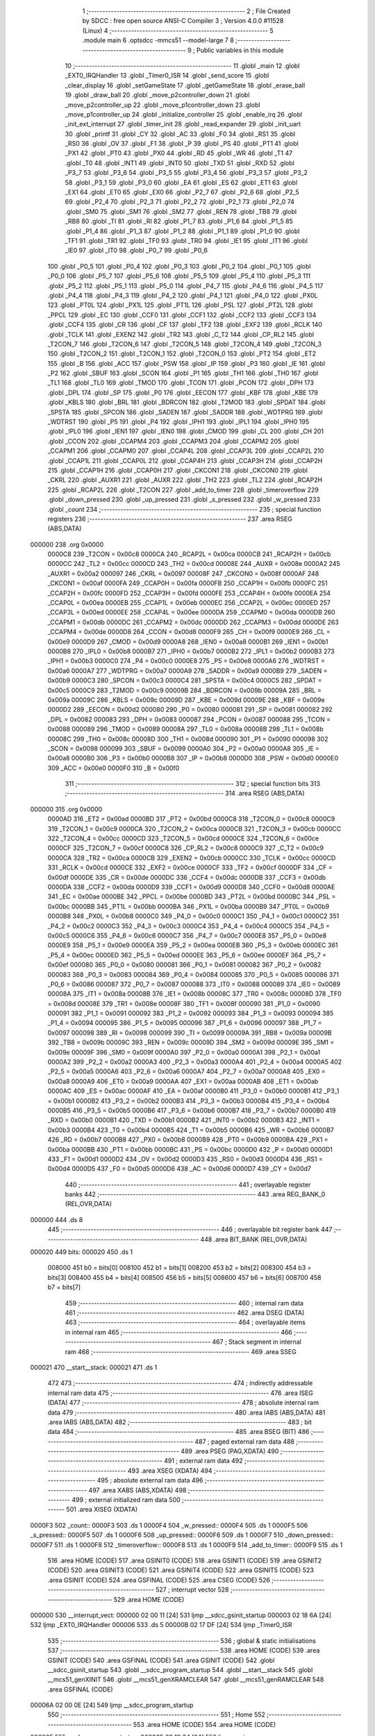                                       1 ;--------------------------------------------------------
                                      2 ; File Created by SDCC : free open source ANSI-C Compiler
                                      3 ; Version 4.0.0 #11528 (Linux)
                                      4 ;--------------------------------------------------------
                                      5 	.module main
                                      6 	.optsdcc -mmcs51 --model-large
                                      7 	
                                      8 ;--------------------------------------------------------
                                      9 ; Public variables in this module
                                     10 ;--------------------------------------------------------
                                     11 	.globl _main
                                     12 	.globl _EXT0_IRQHandler
                                     13 	.globl _Timer0_ISR
                                     14 	.globl _send_score
                                     15 	.globl _clear_display
                                     16 	.globl _setGameState
                                     17 	.globl _getGameState
                                     18 	.globl _erase_ball
                                     19 	.globl _draw_ball
                                     20 	.globl _move_p2controller_down
                                     21 	.globl _move_p2controller_up
                                     22 	.globl _move_p1controller_down
                                     23 	.globl _move_p1controller_up
                                     24 	.globl _initialize_controller
                                     25 	.globl _enable_irq
                                     26 	.globl _init_ext_interrupt
                                     27 	.globl _timer_init
                                     28 	.globl _read_expander
                                     29 	.globl _init_uart
                                     30 	.globl _printf
                                     31 	.globl _CY
                                     32 	.globl _AC
                                     33 	.globl _F0
                                     34 	.globl _RS1
                                     35 	.globl _RS0
                                     36 	.globl _OV
                                     37 	.globl _F1
                                     38 	.globl _P
                                     39 	.globl _PS
                                     40 	.globl _PT1
                                     41 	.globl _PX1
                                     42 	.globl _PT0
                                     43 	.globl _PX0
                                     44 	.globl _RD
                                     45 	.globl _WR
                                     46 	.globl _T1
                                     47 	.globl _T0
                                     48 	.globl _INT1
                                     49 	.globl _INT0
                                     50 	.globl _TXD
                                     51 	.globl _RXD
                                     52 	.globl _P3_7
                                     53 	.globl _P3_6
                                     54 	.globl _P3_5
                                     55 	.globl _P3_4
                                     56 	.globl _P3_3
                                     57 	.globl _P3_2
                                     58 	.globl _P3_1
                                     59 	.globl _P3_0
                                     60 	.globl _EA
                                     61 	.globl _ES
                                     62 	.globl _ET1
                                     63 	.globl _EX1
                                     64 	.globl _ET0
                                     65 	.globl _EX0
                                     66 	.globl _P2_7
                                     67 	.globl _P2_6
                                     68 	.globl _P2_5
                                     69 	.globl _P2_4
                                     70 	.globl _P2_3
                                     71 	.globl _P2_2
                                     72 	.globl _P2_1
                                     73 	.globl _P2_0
                                     74 	.globl _SM0
                                     75 	.globl _SM1
                                     76 	.globl _SM2
                                     77 	.globl _REN
                                     78 	.globl _TB8
                                     79 	.globl _RB8
                                     80 	.globl _TI
                                     81 	.globl _RI
                                     82 	.globl _P1_7
                                     83 	.globl _P1_6
                                     84 	.globl _P1_5
                                     85 	.globl _P1_4
                                     86 	.globl _P1_3
                                     87 	.globl _P1_2
                                     88 	.globl _P1_1
                                     89 	.globl _P1_0
                                     90 	.globl _TF1
                                     91 	.globl _TR1
                                     92 	.globl _TF0
                                     93 	.globl _TR0
                                     94 	.globl _IE1
                                     95 	.globl _IT1
                                     96 	.globl _IE0
                                     97 	.globl _IT0
                                     98 	.globl _P0_7
                                     99 	.globl _P0_6
                                    100 	.globl _P0_5
                                    101 	.globl _P0_4
                                    102 	.globl _P0_3
                                    103 	.globl _P0_2
                                    104 	.globl _P0_1
                                    105 	.globl _P0_0
                                    106 	.globl _P5_7
                                    107 	.globl _P5_6
                                    108 	.globl _P5_5
                                    109 	.globl _P5_4
                                    110 	.globl _P5_3
                                    111 	.globl _P5_2
                                    112 	.globl _P5_1
                                    113 	.globl _P5_0
                                    114 	.globl _P4_7
                                    115 	.globl _P4_6
                                    116 	.globl _P4_5
                                    117 	.globl _P4_4
                                    118 	.globl _P4_3
                                    119 	.globl _P4_2
                                    120 	.globl _P4_1
                                    121 	.globl _P4_0
                                    122 	.globl _PX0L
                                    123 	.globl _PT0L
                                    124 	.globl _PX1L
                                    125 	.globl _PT1L
                                    126 	.globl _PSL
                                    127 	.globl _PT2L
                                    128 	.globl _PPCL
                                    129 	.globl _EC
                                    130 	.globl _CCF0
                                    131 	.globl _CCF1
                                    132 	.globl _CCF2
                                    133 	.globl _CCF3
                                    134 	.globl _CCF4
                                    135 	.globl _CR
                                    136 	.globl _CF
                                    137 	.globl _TF2
                                    138 	.globl _EXF2
                                    139 	.globl _RCLK
                                    140 	.globl _TCLK
                                    141 	.globl _EXEN2
                                    142 	.globl _TR2
                                    143 	.globl _C_T2
                                    144 	.globl _CP_RL2
                                    145 	.globl _T2CON_7
                                    146 	.globl _T2CON_6
                                    147 	.globl _T2CON_5
                                    148 	.globl _T2CON_4
                                    149 	.globl _T2CON_3
                                    150 	.globl _T2CON_2
                                    151 	.globl _T2CON_1
                                    152 	.globl _T2CON_0
                                    153 	.globl _PT2
                                    154 	.globl _ET2
                                    155 	.globl _B
                                    156 	.globl _ACC
                                    157 	.globl _PSW
                                    158 	.globl _IP
                                    159 	.globl _P3
                                    160 	.globl _IE
                                    161 	.globl _P2
                                    162 	.globl _SBUF
                                    163 	.globl _SCON
                                    164 	.globl _P1
                                    165 	.globl _TH1
                                    166 	.globl _TH0
                                    167 	.globl _TL1
                                    168 	.globl _TL0
                                    169 	.globl _TMOD
                                    170 	.globl _TCON
                                    171 	.globl _PCON
                                    172 	.globl _DPH
                                    173 	.globl _DPL
                                    174 	.globl _SP
                                    175 	.globl _P0
                                    176 	.globl _EECON
                                    177 	.globl _KBF
                                    178 	.globl _KBE
                                    179 	.globl _KBLS
                                    180 	.globl _BRL
                                    181 	.globl _BDRCON
                                    182 	.globl _T2MOD
                                    183 	.globl _SPDAT
                                    184 	.globl _SPSTA
                                    185 	.globl _SPCON
                                    186 	.globl _SADEN
                                    187 	.globl _SADDR
                                    188 	.globl _WDTPRG
                                    189 	.globl _WDTRST
                                    190 	.globl _P5
                                    191 	.globl _P4
                                    192 	.globl _IPH1
                                    193 	.globl _IPL1
                                    194 	.globl _IPH0
                                    195 	.globl _IPL0
                                    196 	.globl _IEN1
                                    197 	.globl _IEN0
                                    198 	.globl _CMOD
                                    199 	.globl _CL
                                    200 	.globl _CH
                                    201 	.globl _CCON
                                    202 	.globl _CCAPM4
                                    203 	.globl _CCAPM3
                                    204 	.globl _CCAPM2
                                    205 	.globl _CCAPM1
                                    206 	.globl _CCAPM0
                                    207 	.globl _CCAP4L
                                    208 	.globl _CCAP3L
                                    209 	.globl _CCAP2L
                                    210 	.globl _CCAP1L
                                    211 	.globl _CCAP0L
                                    212 	.globl _CCAP4H
                                    213 	.globl _CCAP3H
                                    214 	.globl _CCAP2H
                                    215 	.globl _CCAP1H
                                    216 	.globl _CCAP0H
                                    217 	.globl _CKCON1
                                    218 	.globl _CKCON0
                                    219 	.globl _CKRL
                                    220 	.globl _AUXR1
                                    221 	.globl _AUXR
                                    222 	.globl _TH2
                                    223 	.globl _TL2
                                    224 	.globl _RCAP2H
                                    225 	.globl _RCAP2L
                                    226 	.globl _T2CON
                                    227 	.globl _add_to_timer
                                    228 	.globl _timeroverflow
                                    229 	.globl _down_pressed
                                    230 	.globl _up_pressed
                                    231 	.globl _s_pressed
                                    232 	.globl _w_pressed
                                    233 	.globl _count
                                    234 ;--------------------------------------------------------
                                    235 ; special function registers
                                    236 ;--------------------------------------------------------
                                    237 	.area RSEG    (ABS,DATA)
      000000                        238 	.org 0x0000
                           0000C8   239 _T2CON	=	0x00c8
                           0000CA   240 _RCAP2L	=	0x00ca
                           0000CB   241 _RCAP2H	=	0x00cb
                           0000CC   242 _TL2	=	0x00cc
                           0000CD   243 _TH2	=	0x00cd
                           00008E   244 _AUXR	=	0x008e
                           0000A2   245 _AUXR1	=	0x00a2
                           000097   246 _CKRL	=	0x0097
                           00008F   247 _CKCON0	=	0x008f
                           0000AF   248 _CKCON1	=	0x00af
                           0000FA   249 _CCAP0H	=	0x00fa
                           0000FB   250 _CCAP1H	=	0x00fb
                           0000FC   251 _CCAP2H	=	0x00fc
                           0000FD   252 _CCAP3H	=	0x00fd
                           0000FE   253 _CCAP4H	=	0x00fe
                           0000EA   254 _CCAP0L	=	0x00ea
                           0000EB   255 _CCAP1L	=	0x00eb
                           0000EC   256 _CCAP2L	=	0x00ec
                           0000ED   257 _CCAP3L	=	0x00ed
                           0000EE   258 _CCAP4L	=	0x00ee
                           0000DA   259 _CCAPM0	=	0x00da
                           0000DB   260 _CCAPM1	=	0x00db
                           0000DC   261 _CCAPM2	=	0x00dc
                           0000DD   262 _CCAPM3	=	0x00dd
                           0000DE   263 _CCAPM4	=	0x00de
                           0000D8   264 _CCON	=	0x00d8
                           0000F9   265 _CH	=	0x00f9
                           0000E9   266 _CL	=	0x00e9
                           0000D9   267 _CMOD	=	0x00d9
                           0000A8   268 _IEN0	=	0x00a8
                           0000B1   269 _IEN1	=	0x00b1
                           0000B8   270 _IPL0	=	0x00b8
                           0000B7   271 _IPH0	=	0x00b7
                           0000B2   272 _IPL1	=	0x00b2
                           0000B3   273 _IPH1	=	0x00b3
                           0000C0   274 _P4	=	0x00c0
                           0000E8   275 _P5	=	0x00e8
                           0000A6   276 _WDTRST	=	0x00a6
                           0000A7   277 _WDTPRG	=	0x00a7
                           0000A9   278 _SADDR	=	0x00a9
                           0000B9   279 _SADEN	=	0x00b9
                           0000C3   280 _SPCON	=	0x00c3
                           0000C4   281 _SPSTA	=	0x00c4
                           0000C5   282 _SPDAT	=	0x00c5
                           0000C9   283 _T2MOD	=	0x00c9
                           00009B   284 _BDRCON	=	0x009b
                           00009A   285 _BRL	=	0x009a
                           00009C   286 _KBLS	=	0x009c
                           00009D   287 _KBE	=	0x009d
                           00009E   288 _KBF	=	0x009e
                           0000D2   289 _EECON	=	0x00d2
                           000080   290 _P0	=	0x0080
                           000081   291 _SP	=	0x0081
                           000082   292 _DPL	=	0x0082
                           000083   293 _DPH	=	0x0083
                           000087   294 _PCON	=	0x0087
                           000088   295 _TCON	=	0x0088
                           000089   296 _TMOD	=	0x0089
                           00008A   297 _TL0	=	0x008a
                           00008B   298 _TL1	=	0x008b
                           00008C   299 _TH0	=	0x008c
                           00008D   300 _TH1	=	0x008d
                           000090   301 _P1	=	0x0090
                           000098   302 _SCON	=	0x0098
                           000099   303 _SBUF	=	0x0099
                           0000A0   304 _P2	=	0x00a0
                           0000A8   305 _IE	=	0x00a8
                           0000B0   306 _P3	=	0x00b0
                           0000B8   307 _IP	=	0x00b8
                           0000D0   308 _PSW	=	0x00d0
                           0000E0   309 _ACC	=	0x00e0
                           0000F0   310 _B	=	0x00f0
                                    311 ;--------------------------------------------------------
                                    312 ; special function bits
                                    313 ;--------------------------------------------------------
                                    314 	.area RSEG    (ABS,DATA)
      000000                        315 	.org 0x0000
                           0000AD   316 _ET2	=	0x00ad
                           0000BD   317 _PT2	=	0x00bd
                           0000C8   318 _T2CON_0	=	0x00c8
                           0000C9   319 _T2CON_1	=	0x00c9
                           0000CA   320 _T2CON_2	=	0x00ca
                           0000CB   321 _T2CON_3	=	0x00cb
                           0000CC   322 _T2CON_4	=	0x00cc
                           0000CD   323 _T2CON_5	=	0x00cd
                           0000CE   324 _T2CON_6	=	0x00ce
                           0000CF   325 _T2CON_7	=	0x00cf
                           0000C8   326 _CP_RL2	=	0x00c8
                           0000C9   327 _C_T2	=	0x00c9
                           0000CA   328 _TR2	=	0x00ca
                           0000CB   329 _EXEN2	=	0x00cb
                           0000CC   330 _TCLK	=	0x00cc
                           0000CD   331 _RCLK	=	0x00cd
                           0000CE   332 _EXF2	=	0x00ce
                           0000CF   333 _TF2	=	0x00cf
                           0000DF   334 _CF	=	0x00df
                           0000DE   335 _CR	=	0x00de
                           0000DC   336 _CCF4	=	0x00dc
                           0000DB   337 _CCF3	=	0x00db
                           0000DA   338 _CCF2	=	0x00da
                           0000D9   339 _CCF1	=	0x00d9
                           0000D8   340 _CCF0	=	0x00d8
                           0000AE   341 _EC	=	0x00ae
                           0000BE   342 _PPCL	=	0x00be
                           0000BD   343 _PT2L	=	0x00bd
                           0000BC   344 _PSL	=	0x00bc
                           0000BB   345 _PT1L	=	0x00bb
                           0000BA   346 _PX1L	=	0x00ba
                           0000B9   347 _PT0L	=	0x00b9
                           0000B8   348 _PX0L	=	0x00b8
                           0000C0   349 _P4_0	=	0x00c0
                           0000C1   350 _P4_1	=	0x00c1
                           0000C2   351 _P4_2	=	0x00c2
                           0000C3   352 _P4_3	=	0x00c3
                           0000C4   353 _P4_4	=	0x00c4
                           0000C5   354 _P4_5	=	0x00c5
                           0000C6   355 _P4_6	=	0x00c6
                           0000C7   356 _P4_7	=	0x00c7
                           0000E8   357 _P5_0	=	0x00e8
                           0000E9   358 _P5_1	=	0x00e9
                           0000EA   359 _P5_2	=	0x00ea
                           0000EB   360 _P5_3	=	0x00eb
                           0000EC   361 _P5_4	=	0x00ec
                           0000ED   362 _P5_5	=	0x00ed
                           0000EE   363 _P5_6	=	0x00ee
                           0000EF   364 _P5_7	=	0x00ef
                           000080   365 _P0_0	=	0x0080
                           000081   366 _P0_1	=	0x0081
                           000082   367 _P0_2	=	0x0082
                           000083   368 _P0_3	=	0x0083
                           000084   369 _P0_4	=	0x0084
                           000085   370 _P0_5	=	0x0085
                           000086   371 _P0_6	=	0x0086
                           000087   372 _P0_7	=	0x0087
                           000088   373 _IT0	=	0x0088
                           000089   374 _IE0	=	0x0089
                           00008A   375 _IT1	=	0x008a
                           00008B   376 _IE1	=	0x008b
                           00008C   377 _TR0	=	0x008c
                           00008D   378 _TF0	=	0x008d
                           00008E   379 _TR1	=	0x008e
                           00008F   380 _TF1	=	0x008f
                           000090   381 _P1_0	=	0x0090
                           000091   382 _P1_1	=	0x0091
                           000092   383 _P1_2	=	0x0092
                           000093   384 _P1_3	=	0x0093
                           000094   385 _P1_4	=	0x0094
                           000095   386 _P1_5	=	0x0095
                           000096   387 _P1_6	=	0x0096
                           000097   388 _P1_7	=	0x0097
                           000098   389 _RI	=	0x0098
                           000099   390 _TI	=	0x0099
                           00009A   391 _RB8	=	0x009a
                           00009B   392 _TB8	=	0x009b
                           00009C   393 _REN	=	0x009c
                           00009D   394 _SM2	=	0x009d
                           00009E   395 _SM1	=	0x009e
                           00009F   396 _SM0	=	0x009f
                           0000A0   397 _P2_0	=	0x00a0
                           0000A1   398 _P2_1	=	0x00a1
                           0000A2   399 _P2_2	=	0x00a2
                           0000A3   400 _P2_3	=	0x00a3
                           0000A4   401 _P2_4	=	0x00a4
                           0000A5   402 _P2_5	=	0x00a5
                           0000A6   403 _P2_6	=	0x00a6
                           0000A7   404 _P2_7	=	0x00a7
                           0000A8   405 _EX0	=	0x00a8
                           0000A9   406 _ET0	=	0x00a9
                           0000AA   407 _EX1	=	0x00aa
                           0000AB   408 _ET1	=	0x00ab
                           0000AC   409 _ES	=	0x00ac
                           0000AF   410 _EA	=	0x00af
                           0000B0   411 _P3_0	=	0x00b0
                           0000B1   412 _P3_1	=	0x00b1
                           0000B2   413 _P3_2	=	0x00b2
                           0000B3   414 _P3_3	=	0x00b3
                           0000B4   415 _P3_4	=	0x00b4
                           0000B5   416 _P3_5	=	0x00b5
                           0000B6   417 _P3_6	=	0x00b6
                           0000B7   418 _P3_7	=	0x00b7
                           0000B0   419 _RXD	=	0x00b0
                           0000B1   420 _TXD	=	0x00b1
                           0000B2   421 _INT0	=	0x00b2
                           0000B3   422 _INT1	=	0x00b3
                           0000B4   423 _T0	=	0x00b4
                           0000B5   424 _T1	=	0x00b5
                           0000B6   425 _WR	=	0x00b6
                           0000B7   426 _RD	=	0x00b7
                           0000B8   427 _PX0	=	0x00b8
                           0000B9   428 _PT0	=	0x00b9
                           0000BA   429 _PX1	=	0x00ba
                           0000BB   430 _PT1	=	0x00bb
                           0000BC   431 _PS	=	0x00bc
                           0000D0   432 _P	=	0x00d0
                           0000D1   433 _F1	=	0x00d1
                           0000D2   434 _OV	=	0x00d2
                           0000D3   435 _RS0	=	0x00d3
                           0000D4   436 _RS1	=	0x00d4
                           0000D5   437 _F0	=	0x00d5
                           0000D6   438 _AC	=	0x00d6
                           0000D7   439 _CY	=	0x00d7
                                    440 ;--------------------------------------------------------
                                    441 ; overlayable register banks
                                    442 ;--------------------------------------------------------
                                    443 	.area REG_BANK_0	(REL,OVR,DATA)
      000000                        444 	.ds 8
                                    445 ;--------------------------------------------------------
                                    446 ; overlayable bit register bank
                                    447 ;--------------------------------------------------------
                                    448 	.area BIT_BANK	(REL,OVR,DATA)
      000020                        449 bits:
      000020                        450 	.ds 1
                           008000   451 	b0 = bits[0]
                           008100   452 	b1 = bits[1]
                           008200   453 	b2 = bits[2]
                           008300   454 	b3 = bits[3]
                           008400   455 	b4 = bits[4]
                           008500   456 	b5 = bits[5]
                           008600   457 	b6 = bits[6]
                           008700   458 	b7 = bits[7]
                                    459 ;--------------------------------------------------------
                                    460 ; internal ram data
                                    461 ;--------------------------------------------------------
                                    462 	.area DSEG    (DATA)
                                    463 ;--------------------------------------------------------
                                    464 ; overlayable items in internal ram 
                                    465 ;--------------------------------------------------------
                                    466 ;--------------------------------------------------------
                                    467 ; Stack segment in internal ram 
                                    468 ;--------------------------------------------------------
                                    469 	.area	SSEG
      000021                        470 __start__stack:
      000021                        471 	.ds	1
                                    472 
                                    473 ;--------------------------------------------------------
                                    474 ; indirectly addressable internal ram data
                                    475 ;--------------------------------------------------------
                                    476 	.area ISEG    (DATA)
                                    477 ;--------------------------------------------------------
                                    478 ; absolute internal ram data
                                    479 ;--------------------------------------------------------
                                    480 	.area IABS    (ABS,DATA)
                                    481 	.area IABS    (ABS,DATA)
                                    482 ;--------------------------------------------------------
                                    483 ; bit data
                                    484 ;--------------------------------------------------------
                                    485 	.area BSEG    (BIT)
                                    486 ;--------------------------------------------------------
                                    487 ; paged external ram data
                                    488 ;--------------------------------------------------------
                                    489 	.area PSEG    (PAG,XDATA)
                                    490 ;--------------------------------------------------------
                                    491 ; external ram data
                                    492 ;--------------------------------------------------------
                                    493 	.area XSEG    (XDATA)
                                    494 ;--------------------------------------------------------
                                    495 ; absolute external ram data
                                    496 ;--------------------------------------------------------
                                    497 	.area XABS    (ABS,XDATA)
                                    498 ;--------------------------------------------------------
                                    499 ; external initialized ram data
                                    500 ;--------------------------------------------------------
                                    501 	.area XISEG   (XDATA)
      0000F3                        502 _count::
      0000F3                        503 	.ds 1
      0000F4                        504 _w_pressed::
      0000F4                        505 	.ds 1
      0000F5                        506 _s_pressed::
      0000F5                        507 	.ds 1
      0000F6                        508 _up_pressed::
      0000F6                        509 	.ds 1
      0000F7                        510 _down_pressed::
      0000F7                        511 	.ds 1
      0000F8                        512 _timeroverflow::
      0000F8                        513 	.ds 1
      0000F9                        514 _add_to_timer::
      0000F9                        515 	.ds 1
                                    516 	.area HOME    (CODE)
                                    517 	.area GSINIT0 (CODE)
                                    518 	.area GSINIT1 (CODE)
                                    519 	.area GSINIT2 (CODE)
                                    520 	.area GSINIT3 (CODE)
                                    521 	.area GSINIT4 (CODE)
                                    522 	.area GSINIT5 (CODE)
                                    523 	.area GSINIT  (CODE)
                                    524 	.area GSFINAL (CODE)
                                    525 	.area CSEG    (CODE)
                                    526 ;--------------------------------------------------------
                                    527 ; interrupt vector 
                                    528 ;--------------------------------------------------------
                                    529 	.area HOME    (CODE)
      000000                        530 __interrupt_vect:
      000000 02 00 11         [24]  531 	ljmp	__sdcc_gsinit_startup
      000003 02 18 6A         [24]  532 	ljmp	_EXT0_IRQHandler
      000006                        533 	.ds	5
      00000B 02 17 DF         [24]  534 	ljmp	_Timer0_ISR
                                    535 ;--------------------------------------------------------
                                    536 ; global & static initialisations
                                    537 ;--------------------------------------------------------
                                    538 	.area HOME    (CODE)
                                    539 	.area GSINIT  (CODE)
                                    540 	.area GSFINAL (CODE)
                                    541 	.area GSINIT  (CODE)
                                    542 	.globl __sdcc_gsinit_startup
                                    543 	.globl __sdcc_program_startup
                                    544 	.globl __start__stack
                                    545 	.globl __mcs51_genXINIT
                                    546 	.globl __mcs51_genXRAMCLEAR
                                    547 	.globl __mcs51_genRAMCLEAR
                                    548 	.area GSFINAL (CODE)
      00006A 02 00 0E         [24]  549 	ljmp	__sdcc_program_startup
                                    550 ;--------------------------------------------------------
                                    551 ; Home
                                    552 ;--------------------------------------------------------
                                    553 	.area HOME    (CODE)
                                    554 	.area HOME    (CODE)
      00000E                        555 __sdcc_program_startup:
      00000E 02 19 64         [24]  556 	ljmp	_main
                                    557 ;	return from main will return to caller
                                    558 ;--------------------------------------------------------
                                    559 ; code
                                    560 ;--------------------------------------------------------
                                    561 	.area CSEG    (CODE)
                                    562 ;------------------------------------------------------------
                                    563 ;Allocation info for local variables in function 'Timer0_ISR'
                                    564 ;------------------------------------------------------------
                                    565 ;	main.c:34: void Timer0_ISR() __interrupt (1)	/* Timer0 interrupt service routine (ISR) */
                                    566 ;	-----------------------------------------
                                    567 ;	 function Timer0_ISR
                                    568 ;	-----------------------------------------
      0017DF                        569 _Timer0_ISR:
                           000007   570 	ar7 = 0x07
                           000006   571 	ar6 = 0x06
                           000005   572 	ar5 = 0x05
                           000004   573 	ar4 = 0x04
                           000003   574 	ar3 = 0x03
                           000002   575 	ar2 = 0x02
                           000001   576 	ar1 = 0x01
                           000000   577 	ar0 = 0x00
      0017DF C0 20            [24]  578 	push	bits
      0017E1 C0 E0            [24]  579 	push	acc
      0017E3 C0 F0            [24]  580 	push	b
      0017E5 C0 82            [24]  581 	push	dpl
      0017E7 C0 83            [24]  582 	push	dph
      0017E9 C0 07            [24]  583 	push	(0+7)
      0017EB C0 06            [24]  584 	push	(0+6)
      0017ED C0 05            [24]  585 	push	(0+5)
      0017EF C0 04            [24]  586 	push	(0+4)
      0017F1 C0 03            [24]  587 	push	(0+3)
      0017F3 C0 02            [24]  588 	push	(0+2)
      0017F5 C0 01            [24]  589 	push	(0+1)
      0017F7 C0 00            [24]  590 	push	(0+0)
      0017F9 C0 D0            [24]  591 	push	psw
      0017FB 75 D0 00         [24]  592 	mov	psw,#0x00
                                    593 ;	main.c:39: if(getGameState() == ONGOING){
      0017FE 12 00 6D         [24]  594 	lcall	_getGameState
      001801 E5 82            [12]  595 	mov	a,dpl
      001803 70 38            [24]  596 	jnz	00106$
                                    597 ;	main.c:40: timeroverflow++;
      001805 90 00 F8         [24]  598 	mov	dptr,#_timeroverflow
      001808 E0               [24]  599 	movx	a,@dptr
      001809 04               [12]  600 	inc	a
      00180A F0               [24]  601 	movx	@dptr,a
                                    602 ;	main.c:42: erase_ball();
      00180B 12 0D 44         [24]  603 	lcall	_erase_ball
                                    604 ;	main.c:43: draw_ball();
      00180E 12 0E 42         [24]  605 	lcall	_draw_ball
                                    606 ;	main.c:45: if(timeroverflow == 5){
      001811 90 00 F8         [24]  607 	mov	dptr,#_timeroverflow
      001814 E0               [24]  608 	movx	a,@dptr
      001815 FF               [12]  609 	mov	r7,a
      001816 BF 05 24         [24]  610 	cjne	r7,#0x05,00106$
                                    611 ;	main.c:46: if((add_to_timer+0x2C) < 0xFF){
      001819 90 00 F9         [24]  612 	mov	dptr,#_add_to_timer
      00181C E0               [24]  613 	movx	a,@dptr
      00181D FF               [12]  614 	mov	r7,a
      00181E 7E 00            [12]  615 	mov	r6,#0x00
      001820 74 2C            [12]  616 	mov	a,#0x2c
      001822 2F               [12]  617 	add	a,r7
      001823 FF               [12]  618 	mov	r7,a
      001824 E4               [12]  619 	clr	a
      001825 3E               [12]  620 	addc	a,r6
      001826 FE               [12]  621 	mov	r6,a
      001827 C3               [12]  622 	clr	c
      001828 EF               [12]  623 	mov	a,r7
      001829 94 FF            [12]  624 	subb	a,#0xff
      00182B EE               [12]  625 	mov	a,r6
      00182C 64 80            [12]  626 	xrl	a,#0x80
      00182E 94 80            [12]  627 	subb	a,#0x80
      001830 50 06            [24]  628 	jnc	00102$
                                    629 ;	main.c:47: add_to_timer++;
      001832 90 00 F9         [24]  630 	mov	dptr,#_add_to_timer
      001835 E0               [24]  631 	movx	a,@dptr
      001836 04               [12]  632 	inc	a
      001837 F0               [24]  633 	movx	@dptr,a
      001838                        634 00102$:
                                    635 ;	main.c:49: timeroverflow = 0;
      001838 90 00 F8         [24]  636 	mov	dptr,#_timeroverflow
      00183B E4               [12]  637 	clr	a
      00183C F0               [24]  638 	movx	@dptr,a
      00183D                        639 00106$:
                                    640 ;	main.c:53: enable_irq();
      00183D 12 17 DA         [24]  641 	lcall	_enable_irq
                                    642 ;	main.c:55: TH0 = (0x2C+add_to_timer);   // Reset Timer0 high byte for the next timeout
      001840 90 00 F9         [24]  643 	mov	dptr,#_add_to_timer
      001843 E0               [24]  644 	movx	a,@dptr
      001844 24 2C            [12]  645 	add	a,#0x2c
      001846 F5 8C            [12]  646 	mov	_TH0,a
                                    647 ;	main.c:56: TL0 = 0x00;                 // Reset Timer0 low byte for the next timeout
      001848 75 8A 00         [24]  648 	mov	_TL0,#0x00
                                    649 ;	main.c:57: TR0 = 1;                    // Start Timer0
                                    650 ;	assignBit
      00184B D2 8C            [12]  651 	setb	_TR0
                                    652 ;	main.c:60: }
      00184D D0 D0            [24]  653 	pop	psw
      00184F D0 00            [24]  654 	pop	(0+0)
      001851 D0 01            [24]  655 	pop	(0+1)
      001853 D0 02            [24]  656 	pop	(0+2)
      001855 D0 03            [24]  657 	pop	(0+3)
      001857 D0 04            [24]  658 	pop	(0+4)
      001859 D0 05            [24]  659 	pop	(0+5)
      00185B D0 06            [24]  660 	pop	(0+6)
      00185D D0 07            [24]  661 	pop	(0+7)
      00185F D0 83            [24]  662 	pop	dph
      001861 D0 82            [24]  663 	pop	dpl
      001863 D0 F0            [24]  664 	pop	b
      001865 D0 E0            [24]  665 	pop	acc
      001867 D0 20            [24]  666 	pop	bits
      001869 32               [24]  667 	reti
                                    668 ;------------------------------------------------------------
                                    669 ;Allocation info for local variables in function 'EXT0_IRQHandler'
                                    670 ;------------------------------------------------------------
                                    671 ;data                      Allocated with name '_EXT0_IRQHandler_data_65536_41'
                                    672 ;------------------------------------------------------------
                                    673 ;	main.c:62: void EXT0_IRQHandler(void) __interrupt(0){
                                    674 ;	-----------------------------------------
                                    675 ;	 function EXT0_IRQHandler
                                    676 ;	-----------------------------------------
      00186A                        677 _EXT0_IRQHandler:
      00186A C0 20            [24]  678 	push	bits
      00186C C0 E0            [24]  679 	push	acc
      00186E C0 F0            [24]  680 	push	b
      001870 C0 82            [24]  681 	push	dpl
      001872 C0 83            [24]  682 	push	dph
      001874 C0 07            [24]  683 	push	(0+7)
      001876 C0 06            [24]  684 	push	(0+6)
      001878 C0 05            [24]  685 	push	(0+5)
      00187A C0 04            [24]  686 	push	(0+4)
      00187C C0 03            [24]  687 	push	(0+3)
      00187E C0 02            [24]  688 	push	(0+2)
      001880 C0 01            [24]  689 	push	(0+1)
      001882 C0 00            [24]  690 	push	(0+0)
      001884 C0 D0            [24]  691 	push	psw
      001886 75 D0 00         [24]  692 	mov	psw,#0x00
                                    693 ;	main.c:63: uint8_t data = read_expander();
      001889 12 16 45         [24]  694 	lcall	_read_expander
      00188C AF 82            [24]  695 	mov	r7,dpl
                                    696 ;	main.c:64: count++;
      00188E 90 00 F3         [24]  697 	mov	dptr,#_count
      001891 E0               [24]  698 	movx	a,@dptr
      001892 04               [12]  699 	inc	a
      001893 F0               [24]  700 	movx	@dptr,a
                                    701 ;	main.c:65: if (2 >= count){
      001894 E0               [24]  702 	movx	a,@dptr
      001895 FE               [12]  703 	mov  r6,a
      001896 24 FD            [12]  704 	add	a,#0xff - 0x02
      001898 50 03            [24]  705 	jnc	00167$
      00189A 02 19 27         [24]  706 	ljmp	00124$
      00189D                        707 00167$:
                                    708 ;	main.c:66: count = 0;
      00189D 90 00 F3         [24]  709 	mov	dptr,#_count
      0018A0 E4               [12]  710 	clr	a
      0018A1 F0               [24]  711 	movx	@dptr,a
                                    712 ;	main.c:67: if(getGameState() == ONGOING){
      0018A2 C0 07            [24]  713 	push	ar7
      0018A4 12 00 6D         [24]  714 	lcall	_getGameState
      0018A7 E5 82            [12]  715 	mov	a,dpl
      0018A9 D0 07            [24]  716 	pop	ar7
      0018AB 70 46            [24]  717 	jnz	00113$
                                    718 ;	main.c:68: if (data == W_KEY){
      0018AD BF EF 0F         [24]  719 	cjne	r7,#0xef,00110$
                                    720 ;	main.c:69: move_p1controller_up();
      0018B0 C0 07            [24]  721 	push	ar7
      0018B2 12 01 9B         [24]  722 	lcall	_move_p1controller_up
      0018B5 D0 07            [24]  723 	pop	ar7
                                    724 ;	main.c:70: w_pressed = 1;
      0018B7 90 00 F4         [24]  725 	mov	dptr,#_w_pressed
      0018BA 74 01            [12]  726 	mov	a,#0x01
      0018BC F0               [24]  727 	movx	@dptr,a
      0018BD 80 34            [24]  728 	sjmp	00113$
      0018BF                        729 00110$:
                                    730 ;	main.c:72: else if(data == S_KEY){
      0018BF BF EB 0F         [24]  731 	cjne	r7,#0xeb,00107$
                                    732 ;	main.c:73: move_p1controller_down();
      0018C2 C0 07            [24]  733 	push	ar7
      0018C4 12 03 29         [24]  734 	lcall	_move_p1controller_down
      0018C7 D0 07            [24]  735 	pop	ar7
                                    736 ;	main.c:74: s_pressed = 1;
      0018C9 90 00 F5         [24]  737 	mov	dptr,#_s_pressed
      0018CC 74 01            [12]  738 	mov	a,#0x01
      0018CE F0               [24]  739 	movx	@dptr,a
      0018CF 80 22            [24]  740 	sjmp	00113$
      0018D1                        741 00107$:
                                    742 ;	main.c:76: else if (data == UP_KEY){
      0018D1 BF F7 0F         [24]  743 	cjne	r7,#0xf7,00104$
                                    744 ;	main.c:77: move_p2controller_up();
      0018D4 C0 07            [24]  745 	push	ar7
      0018D6 12 06 8A         [24]  746 	lcall	_move_p2controller_up
      0018D9 D0 07            [24]  747 	pop	ar7
                                    748 ;	main.c:78: up_pressed = 1;
      0018DB 90 00 F6         [24]  749 	mov	dptr,#_up_pressed
      0018DE 74 01            [12]  750 	mov	a,#0x01
      0018E0 F0               [24]  751 	movx	@dptr,a
      0018E1 80 10            [24]  752 	sjmp	00113$
      0018E3                        753 00104$:
                                    754 ;	main.c:81: else if(data == DOWN_KEY){
      0018E3 BF F3 0D         [24]  755 	cjne	r7,#0xf3,00113$
                                    756 ;	main.c:82: move_p2controller_down();
      0018E6 C0 07            [24]  757 	push	ar7
      0018E8 12 04 D6         [24]  758 	lcall	_move_p2controller_down
      0018EB D0 07            [24]  759 	pop	ar7
                                    760 ;	main.c:83: down_pressed = 1;
      0018ED 90 00 F7         [24]  761 	mov	dptr,#_down_pressed
      0018F0 74 01            [12]  762 	mov	a,#0x01
      0018F2 F0               [24]  763 	movx	@dptr,a
      0018F3                        764 00113$:
                                    765 ;	main.c:86: if(data == ENTER_KEY){
      0018F3 BF E9 15         [24]  766 	cjne	r7,#0xe9,00121$
                                    767 ;	main.c:87: if(getGameState() == STOP) setGameState(ONGOING);
      0018F6 12 00 6D         [24]  768 	lcall	_getGameState
      0018F9 AE 82            [24]  769 	mov	r6,dpl
      0018FB BE 01 06         [24]  770 	cjne	r6,#0x01,00115$
      0018FE 75 82 00         [24]  771 	mov	dpl,#0x00
      001901 12 00 74         [24]  772 	lcall	_setGameState
      001904                        773 00115$:
                                    774 ;	main.c:88: add_to_timer = 0;
      001904 90 00 F9         [24]  775 	mov	dptr,#_add_to_timer
      001907 E4               [12]  776 	clr	a
      001908 F0               [24]  777 	movx	@dptr,a
      001909 80 1C            [24]  778 	sjmp	00124$
      00190B                        779 00121$:
                                    780 ;	main.c:90: else if(data == ESC_KEY){
      00190B BF F5 19         [24]  781 	cjne	r7,#0xf5,00124$
                                    782 ;	main.c:91: clear_display();
      00190E 12 12 6A         [24]  783 	lcall	_clear_display
                                    784 ;	main.c:92: initialize_controller();
      001911 12 08 21         [24]  785 	lcall	_initialize_controller
                                    786 ;	main.c:93: if(getGameState() == OVER) setGameState(STOP);
      001914 12 00 6D         [24]  787 	lcall	_getGameState
      001917 AF 82            [24]  788 	mov	r7,dpl
      001919 BF 02 06         [24]  789 	cjne	r7,#0x02,00117$
      00191C 75 82 01         [24]  790 	mov	dpl,#0x01
      00191F 12 00 74         [24]  791 	lcall	_setGameState
      001922                        792 00117$:
                                    793 ;	main.c:94: add_to_timer = 0;
      001922 90 00 F9         [24]  794 	mov	dptr,#_add_to_timer
      001925 E4               [12]  795 	clr	a
      001926 F0               [24]  796 	movx	@dptr,a
      001927                        797 00124$:
                                    798 ;	main.c:98: printf("current state: %d \n\r", getGameState());
      001927 12 00 6D         [24]  799 	lcall	_getGameState
      00192A AF 82            [24]  800 	mov	r7,dpl
      00192C 7E 00            [12]  801 	mov	r6,#0x00
      00192E C0 07            [24]  802 	push	ar7
      001930 C0 06            [24]  803 	push	ar6
      001932 74 87            [12]  804 	mov	a,#___str_0
      001934 C0 E0            [24]  805 	push	acc
      001936 74 25            [12]  806 	mov	a,#(___str_0 >> 8)
      001938 C0 E0            [24]  807 	push	acc
      00193A 74 80            [12]  808 	mov	a,#0x80
      00193C C0 E0            [24]  809 	push	acc
      00193E 12 1B 25         [24]  810 	lcall	_printf
      001941 E5 81            [12]  811 	mov	a,sp
      001943 24 FB            [12]  812 	add	a,#0xfb
      001945 F5 81            [12]  813 	mov	sp,a
                                    814 ;	main.c:100: }
      001947 D0 D0            [24]  815 	pop	psw
      001949 D0 00            [24]  816 	pop	(0+0)
      00194B D0 01            [24]  817 	pop	(0+1)
      00194D D0 02            [24]  818 	pop	(0+2)
      00194F D0 03            [24]  819 	pop	(0+3)
      001951 D0 04            [24]  820 	pop	(0+4)
      001953 D0 05            [24]  821 	pop	(0+5)
      001955 D0 06            [24]  822 	pop	(0+6)
      001957 D0 07            [24]  823 	pop	(0+7)
      001959 D0 83            [24]  824 	pop	dph
      00195B D0 82            [24]  825 	pop	dpl
      00195D D0 F0            [24]  826 	pop	b
      00195F D0 E0            [24]  827 	pop	acc
      001961 D0 20            [24]  828 	pop	bits
      001963 32               [24]  829 	reti
                                    830 ;------------------------------------------------------------
                                    831 ;Allocation info for local variables in function 'main'
                                    832 ;------------------------------------------------------------
                                    833 ;	main.c:102: void main(void)
                                    834 ;	-----------------------------------------
                                    835 ;	 function main
                                    836 ;	-----------------------------------------
      001964                        837 _main:
                                    838 ;	main.c:107: init_uart();
      001964 12 19 8A         [24]  839 	lcall	_init_uart
                                    840 ;	main.c:108: init_ext_interrupt();
      001967 12 17 BF         [24]  841 	lcall	_init_ext_interrupt
                                    842 ;	main.c:109: initialize_controller();
      00196A 12 08 21         [24]  843 	lcall	_initialize_controller
                                    844 ;	main.c:110: timer_init();
      00196D 12 17 C5         [24]  845 	lcall	_timer_init
                                    846 ;	main.c:112: printf("code is starting !");
      001970 74 9C            [12]  847 	mov	a,#___str_1
      001972 C0 E0            [24]  848 	push	acc
      001974 74 25            [12]  849 	mov	a,#(___str_1 >> 8)
      001976 C0 E0            [24]  850 	push	acc
      001978 74 80            [12]  851 	mov	a,#0x80
      00197A C0 E0            [24]  852 	push	acc
      00197C 12 1B 25         [24]  853 	lcall	_printf
      00197F 15 81            [12]  854 	dec	sp
      001981 15 81            [12]  855 	dec	sp
      001983 15 81            [12]  856 	dec	sp
                                    857 ;	main.c:115: while(1){
      001985                        858 00102$:
                                    859 ;	main.c:116: send_score();
      001985 12 15 A4         [24]  860 	lcall	_send_score
                                    861 ;	main.c:123: }
      001988 80 FB            [24]  862 	sjmp	00102$
                                    863 	.area CSEG    (CODE)
                                    864 	.area CONST   (CODE)
                                    865 	.area CONST   (CODE)
      002587                        866 ___str_0:
      002587 63 75 72 72 65 6E 74   867 	.ascii "current state: %d "
             20 73 74 61 74 65 3A
             20 25 64 20
      002599 0A                     868 	.db 0x0a
      00259A 0D                     869 	.db 0x0d
      00259B 00                     870 	.db 0x00
                                    871 	.area CSEG    (CODE)
                                    872 	.area CONST   (CODE)
      00259C                        873 ___str_1:
      00259C 63 6F 64 65 20 69 73   874 	.ascii "code is starting !"
             20 73 74 61 72 74 69
             6E 67 20 21
      0025AE 00                     875 	.db 0x00
                                    876 	.area CSEG    (CODE)
                                    877 	.area XINIT   (CODE)
      002643                        878 __xinit__count:
      002643 00                     879 	.db #0x00	; 0
      002644                        880 __xinit__w_pressed:
      002644 00                     881 	.db #0x00	; 0
      002645                        882 __xinit__s_pressed:
      002645 00                     883 	.db #0x00	; 0
      002646                        884 __xinit__up_pressed:
      002646 00                     885 	.db #0x00	; 0
      002647                        886 __xinit__down_pressed:
      002647 00                     887 	.db #0x00	; 0
      002648                        888 __xinit__timeroverflow:
      002648 00                     889 	.db #0x00	; 0
      002649                        890 __xinit__add_to_timer:
      002649 00                     891 	.db #0x00	; 0
                                    892 	.area CABS    (ABS,CODE)
